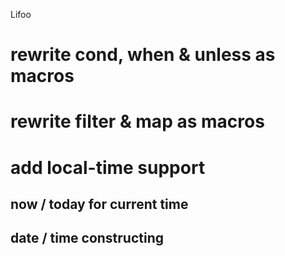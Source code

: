 Lifoo
* rewrite cond, when & unless as macros
* rewrite filter & map as macros
* add local-time support
** now / today for current time
** date / time constructing
